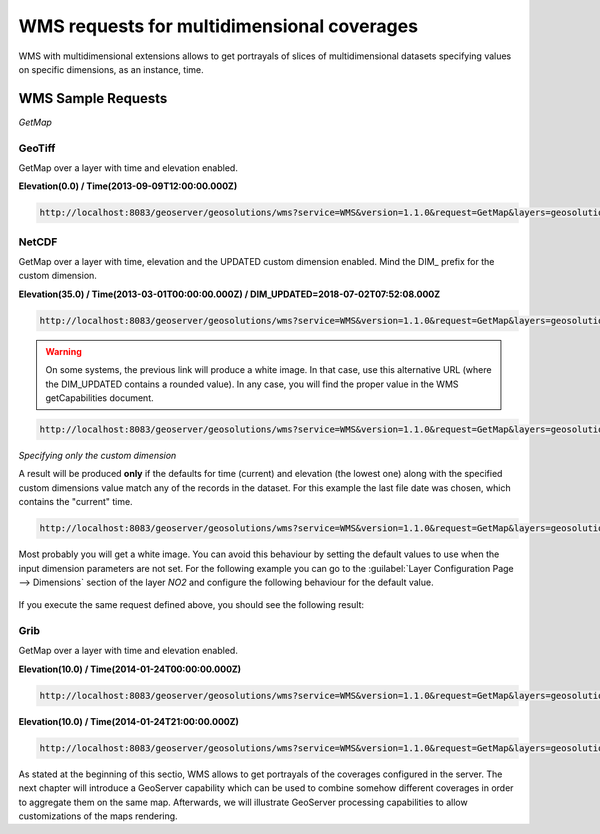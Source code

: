 .. module:: geoserver.wms
   :synopsis: WMS requests for multidimensional coverages.

.. _geoserver.wMs:

WMS requests for multidimensional coverages
===========================================
WMS with multidimensional extensions allows to get portrayals of slices of multidimensional datasets specifying values on specific dimensions, as an instance, time.

WMS Sample Requests
-------------------

*GetMap*

GeoTiff
```````

GetMap over a layer with time and elevation enabled.

**Elevation(0.0) / Time(2013-09-09T12:00:00.000Z)**

.. code-block:: xml

   http://localhost:8083/geoserver/geosolutions/wms?service=WMS&version=1.1.0&request=GetMap&layers=geosolutions:lamma&styles=arw_temp&bbox=-10.0,29.959999106824398,33.0,51.959999576210976&width=548&height=330&srs=EPSG:4326&format=image/png&time=2013-09-09T12:00:00.000Z&elevation=0.0

.. figure:: img/imagemosaic_ds_008.png

NetCDF
``````

GetMap over a layer with time, elevation and the UPDATED custom dimension enabled. 
Mind the DIM\_ prefix for the custom dimension.

**Elevation(35.0) / Time(2013-03-01T00:00:00.000Z) / DIM_UPDATED=2018-07-02T07:52:08.000Z**

.. code-block:: xml

    http://localhost:8083/geoserver/geosolutions/wms?service=WMS&version=1.1.0&request=GetMap&layers=geosolutions:NO2&bbox=5.0,45.0,14.875,50.9375&width=548&height=330&srs=EPSG:4326&format=image/png&time=2013-03-01T00:00:00.000Z&elevation=35.0&DIM_UPDATED=2018-07-02T07:52:08.000Z&styles=NO2


.. warning:: On some systems, the previous link will produce a white image. In that case, use this alternative URL (where the DIM_UPDATED contains a rounded value). In any case, you will find the proper value in the WMS getCapabilities document.


.. code-block:: xml

    http://localhost:8083/geoserver/geosolutions/wms?service=WMS&version=1.1.0&request=GetMap&layers=geosolutions:NO2&bbox=5.0,45.0,14.875,50.9375&width=548&height=330&srs=EPSG:4326&format=image/png&time=2013-03-01T00:00:00.000Z&elevation=35.0&DIM_UPDATED=2018-07-02T07:00:00.000Z&styles=NO2

.. figure:: img/basic_req_004.png

*Specifying only the custom dimension*

A result will be produced **only** if the defaults for time (current) and elevation (the lowest one) along with the specified custom dimensions value match any of the records in the dataset. For this example the last file date was chosen, which contains the "current" time.

.. code-block:: xml

    http://localhost:8083/geoserver/geosolutions/wms?service=WMS&version=1.1.0&request=GetMap&layers=geosolutions:NO2&bbox=5.0,45.0,14.875,50.9375&width=548&height=330&srs=EPSG:4326&format=image/png&time=2013-03-01T00:00:00.000Z&elevation=35.0&DIM_UPDATED=2018-07-02T07:52:08.000Z&styles=NO2

Most probably you will get a white image. You can avoid this behaviour by setting the default values to use when the input dimension parameters are not set. 
For the following example you can go to the :guilabel:`Layer Configuration Page --> Dimensions` section of the layer *NO2* and configure the following behaviour
for the default value.

.. figure:: img/basic_req_009.png

If you execute the same request defined above, you should see the following result:

.. figure:: img/basic_req_010.png


Grib
````

GetMap over a layer with time and elevation enabled.

**Elevation(10.0) / Time(2014-01-24T00:00:00.000Z)**

.. code-block:: xml

	http://localhost:8083/geoserver/geosolutions/wms?service=WMS&version=1.1.0&request=GetMap&layers=geosolutions:u-component_of_wind_height_above_ground&styles=&bbox=-180.000006108606,-90.1500076357524,180.000006108606,90.1500000063578&width=658&height=330&srs=EPSG:4326&format=image/png&time=2014-01-24T00:00:00.000Z&elevation=10

.. figure:: img/grib_001.png

**Elevation(10.0) / Time(2014-01-24T21:00:00.000Z)**

.. code-block:: xml

	http://localhost:8083/geoserver/geosolutions/wms?service=WMS&version=1.1.0&request=GetMap&layers=geosolutions:u-component_of_wind_height_above_ground&styles=&bbox=-180.000006108606,-90.1500076357524,180.000006108606,90.1500000063578&width=658&height=330&srs=EPSG:4326&format=image/png&time=2014-01-24T21:00:00.000Z&elevation=10

.. figure:: img/grib_002.png

As stated at the beginning of this sectio, WMS allows to get portrayals of the coverages configured in the server. 
The next chapter will introduce a GeoServer capability which can be used to combine somehow different coverages in order to aggregate them on the same map. Afterwards, we will illustrate GeoServer processing capabilities to allow customizations of the maps rendering. 
